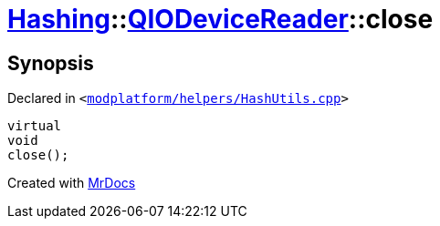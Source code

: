 [#Hashing-QIODeviceReader-close]
= xref:Hashing.adoc[Hashing]::xref:Hashing/QIODeviceReader.adoc[QIODeviceReader]::close
:relfileprefix: ../../
:mrdocs:


== Synopsis

Declared in `&lt;https://github.com/PrismLauncher/PrismLauncher/blob/develop/launcher/modplatform/helpers/HashUtils.cpp#L38[modplatform&sol;helpers&sol;HashUtils&period;cpp]&gt;`

[source,cpp,subs="verbatim,replacements,macros,-callouts"]
----
virtual
void
close();
----



[.small]#Created with https://www.mrdocs.com[MrDocs]#

